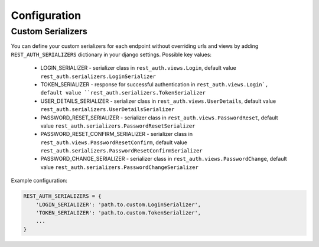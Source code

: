Configuration
=============

Custom Serializers
------------------

You can define your custom serializers for each endpoint without overriding urls and views by adding ``REST_AUTH_SERIALIZERS`` dictionary in your django settings.
Possible key values:

    - LOGIN_SERIALIZER - serializer class in ``rest_auth.views.Login``, default value ``rest_auth.serializers.LoginSerializer``

    - TOKEN_SERIALIZER - response for successful authentication in ``rest_auth.views.Login`, default value ``rest_auth.serializers.TokenSerializer``

    - USER_DETAILS_SERIALIZER - serializer class in ``rest_auth.views.UserDetails``, default value ``rest_auth.serializers.UserDetailsSerializer``

    - PASSWORD_RESET_SERIALIZER - serializer class in ``rest_auth.views.PasswordReset``, default value ``rest_auth.serializers.PasswordResetSerializer``

    - PASSWORD_RESET_CONFIRM_SERIALIZER - serializer class in ``rest_auth.views.PasswordResetConfirm``, default value ``rest_auth.serializers.PasswordResetConfirmSerializer``

    - PASSWORD_CHANGE_SERIALIZER - serializer class in ``rest_auth.views.PasswordChange``, default value ``rest_auth.serializers.PasswordChangeSerializer``


Example configuration:

.. code-block:: python

    REST_AUTH_SERIALIZERS = {
        'LOGIN_SERIALIZER': 'path.to.custom.LoginSerializer',
        'TOKEN_SERIALIZER': 'path.to.custom.TokenSerializer',
        ...
    }
